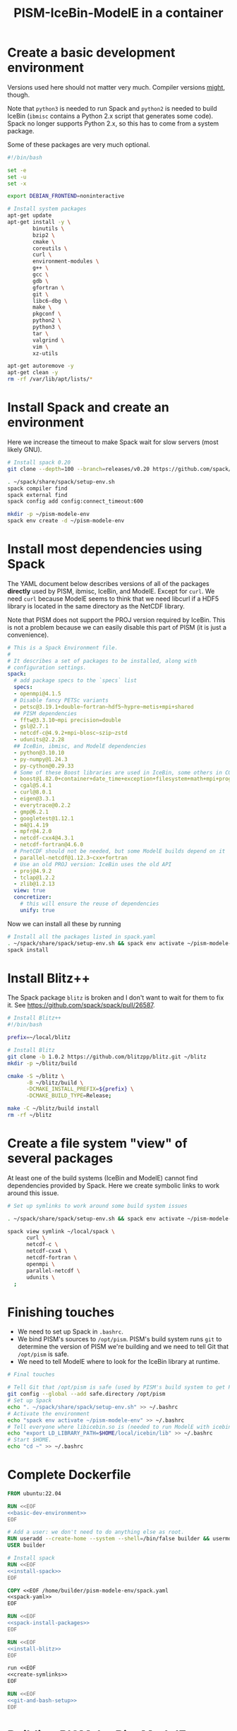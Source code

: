 #+title: PISM-IceBin-ModelE in a container

* Create a basic development environment

  Versions used here should not matter very much. Compiler versions
  _might_, though.

  Note that =python3= is needed to run Spack and =python2= is needed
  to build IceBin (=ibmisc= contains a Python 2.x script that
  generates some code). Spack no longer supports Python 2.x, so this
  has to come from a system package.

  Some of these packages are very much optional.

#+name: basic-dev-environment
#+begin_src bash
#!/bin/bash

set -e
set -u
set -x

export DEBIAN_FRONTEND=noninteractive

# Install system packages
apt-get update
apt-get install -y \
        binutils \
        bzip2 \
        cmake \
        coreutils \
        curl \
        environment-modules \
        g++ \
        gcc \
        gdb \
        gfortran \
        git \
        libc6-dbg \
        make \
        pkgconf \
        python2 \
        python3 \
        tar \
        valgrind \
        vim \
        xz-utils

apt-get autoremove -y
apt-get clean -y
rm -rf /var/lib/apt/lists/*
#+end_src

* Install Spack and create an environment

  Here we increase the timeout to make Spack wait for slow servers
  (most likely GNU).
  
#+name: install-spack
#+begin_src bash :tangle install-spack.sh
# Install spack 0.20
git clone --depth=100 --branch=releases/v0.20 https://github.com/spack/spack.git ~/spack

. ~/spack/share/spack/setup-env.sh
spack compiler find
spack external find
spack config add config:connect_timeout:600

mkdir -p ~/pism-modele-env
spack env create -d ~/pism-modele-env
#+end_src

* Install most dependencies using Spack

  The YAML document below describes versions of all of the packages
  *directly* used by PISM, ibmisc, IceBin, and ModelE. Except for
  =curl=. We need =curl= because ModelE seems to think that we need
  libcurl if a HDF5 library is located in the same directory as the
  NetCDF library.

  Note that PISM does not support the PROJ version required by IceBin.
  This is not a problem because we can easily disable this part of
  PISM (it is just a convenience).

#+name: spack-yaml
#+begin_src yaml :tangle spack.yaml
# This is a Spack Environment file.
#
# It describes a set of packages to be installed, along with
# configuration settings.
spack:
  # add package specs to the `specs` list
  specs:
  - openmpi@4.1.5
  # Disable fancy PETSc variants
  - petsc@3.19.1+double~fortran~hdf5~hypre~metis+mpi+shared
  ## PISM dependencies
  - fftw@3.3.10~mpi precision=double
  - gsl@2.7.1
  - netcdf-c@4.9.2+mpi~blosc~szip~zstd
  - udunits@2.2.28
  ## IceBin, ibmisc, and ModelE dependencies
  - python@3.10.10
  - py-numpy@1.24.3
  - py-cython@0.29.33
  # Some of these Boost libraries are used in IceBin, some others in CGAL.
  - boost@1.82.0+container+date_time+exception+filesystem+math+mpi+program_options+random+regex+serialization+system+thread
  - cgal@5.4.1
  - curl@8.0.1
  - eigen@3.3.1
  - everytrace@0.2.2
  - gmp@6.2.1
  - googletest@1.12.1
  - m4@1.4.19
  - mpfr@4.2.0
  - netcdf-cxx4@4.3.1
  - netcdf-fortran@4.6.0
  # PnetCDF should not be needed, but some ModelE builds depend on it
  - parallel-netcdf@1.12.3~cxx+fortran
  # Use an old PROJ version: IceBin uses the old API
  - proj@4.9.2
  - tclap@1.2.2
  - zlib@1.2.13
  view: true
  concretizer:
    # this will ensure the reuse of dependencies
    unify: true
#+end_src

Now we can install all these by running
#+name: spack-install-packages
#+begin_src bash
# Install all the packages listed in spack.yaml
. ~/spack/share/spack/setup-env.sh && spack env activate ~/pism-modele-env
spack install
#+end_src

* Install Blitz++

The Spack package =blitz= is broken and I don't want to wait for them
to fix it. See https://github.com/spack/spack/pull/26587.

#+name: install-blitz
#+begin_src bash :tangle build-blitz.sh
# Install Blitz++
#!/bin/bash

prefix=~/local/blitz

# Install Blitz
git clone -b 1.0.2 https://github.com/blitzpp/blitz.git ~/blitz
mkdir -p ~/blitz/build

cmake -S ~/blitz \
      -B ~/blitz/build \
      -DCMAKE_INSTALL_PREFIX=${prefix} \
      -DCMAKE_BUILD_TYPE=Release;

make -C ~/blitz/build install
rm -rf ~/blitz
#+end_src

* Create a file system "view" of several packages

  At least one of the build systems (IceBin and ModelE) cannot find
  dependencies provided by Spack. Here we create symbolic links to
  work around this issue.

#+name: create-symlinks
#+begin_src bash
# Set up symlinks to work around some build system issues

. ~/spack/share/spack/setup-env.sh && spack env activate ~/pism-modele-env

spack view symlink ~/local/spack \
      curl \
      netcdf-c \
      netcdf-cxx4 \
      netcdf-fortran \
      openmpi \
      parallel-netcdf \
      udunits \
  ;
#+end_src

* Finishing touches

- We need to set up Spack in =.bashrc=.
- We bind PISM's sources to =/opt/pism=. PISM's build system runs
  =git= to determine the version of PISM we're building and we need to
  tell Git that =/opt/pism= is safe.
- We need to tell ModelE where to look for the IceBin library at runtime.  

#+name: git-and-bash-setup
#+begin_src bash
# Final touches

# Tell Git that /opt/pism is safe (used by PISM's build system to get PISM's version)
git config --global --add safe.directory /opt/pism
# Set up Spack
echo ". ~/spack/share/spack/setup-env.sh" >> ~/.bashrc
# Activate the environment
echo "spack env activate ~/pism-modele-env" >> ~/.bashrc
# Tell everyone where libicebin.so is (needed to run ModelE with icebin)
echo "export LD_LIBRARY_PATH=$HOME/local/icebin/lib" >> ~/.bashrc
# Start $HOME.
echo "cd ~" >> ~/.bashrc
#+end_src

* Complete Dockerfile

#+begin_src dockerfile :tangle Dockerfile :noweb yes :results none
FROM ubuntu:22.04

RUN <<EOF
<<basic-dev-environment>>
EOF

# Add a user: we don't need to do anything else as root.
RUN useradd --create-home --system --shell=/bin/false builder && usermod --lock builder
USER builder

# Install spack
RUN <<EOF
<<install-spack>>
EOF

COPY <<EOF /home/builder/pism-modele-env/spack.yaml
<<spack-yaml>>
EOF

RUN <<EOF
<<spack-install-packages>>
EOF

RUN <<EOF
<<install-blitz>>
EOF

run <<EOF
<<create-symlinks>>
EOF

RUN <<EOF
<<git-and-bash-setup>>
EOF
#+end_src

* Building PISM, IceBin, ModelE
Run this to build everything:
#+begin_src bash :tangle build-all.sh
#!/bin/bash

set -e
set -x
set -u

pushd $TOOLS_DIR
./build-pism.sh
./build-ibmisc.sh
./build-icebin.sh
./build-modele.sh
popd
#+end_src

** Building PISM

#+name: build-pism
#+begin_src bash :tangle build-pism.sh
#!/bin/bash

set -e
set -u
set -x

# The variable PISM_DIR should point to PISM's source tree.

PREFIX=$HOME/local/pism
BUILD_DIR=$HOME/build/pism

mkdir -p ${BUILD_DIR}
rm -f ${BUILD_DIR}/CMakeCache.txt

export CC=mpicc
export CXX=mpicxx

cmake -S ${PISM_DIR} -B ${BUILD_DIR} \
  -DCMAKE_INSTALL_PREFIX=${PREFIX} \
  -DPism_USE_EVERYTRACE=TRUE \
  -DPism_BUILD_ICEBIN=TRUE \
  -DCMAKE_BUILD_TYPE=Debug \
  ;

make -j -C ${BUILD_DIR} install

#+end_src

** Building ibmisc and IceBin

We build ibmisc from sources because
- it depends on Blitz++, which we (currently) cannot install via Spack
- we may need to use a custom version of it, or modify some code

*** ibmisc

Note that we disable compiler warnings: using =-w=: there are too
many.

#+name: build-ibmisc
#+begin_src bash :tangle build-ibmisc.sh
#!/bin/bash

set -e
set -x
set -u

BUILD_DIR=~/local/build/ibmisc
PREFIX=$HOME/local/ibmisc

mkdir -p ${BUILD_DIR}
rm -f ${BUILD_DIR}/CMakeCache.txt

cmake -S ${IBMISC_DIR} -B ${BUILD_DIR} \
      -DCMAKE_INSTALL_PREFIX=${PREFIX} \
      -DCMAKE_BUILD_TYPE=Debug \
      -DCMAKE_FIND_ROOT_PATH=~/local/blitz \
      -DCMAKE_CXX_FLAGS="-fpermissive -w" \
  ;

make -j -C ${BUILD_DIR} install
#+end_src

*** IceBin

#+begin_quote
Consider removing =-Wno-dev= and cleaning up the build system.
#+end_quote

- IceBin assumes that =netcdf.h= is installed in the same location as
  netCDF-C++ headers
- IceBin assumes that UDUNITS headers are somewhere obvious (e.g. the
  same place as some other headers it uses)

#+name: build-icebin
#+begin_src bash :tangle build-icebin.sh
#!/bin/bash

set -e
set -x
set -u

BUILD_DIR=~/local/build/icebin
PREFIX=$HOME/local/icebin

mkdir -p ${BUILD_DIR}
rm -f ${BUILD_DIR}/CMakeCache.txt

# ibmisc headers are full of these...
IGNORED_WARNINGS="-Wno-ignored-attributes -Wno-narrowing -Wno-vexing-parse -Wno-return-type -Wno-deprecated-declarations -Wno-format"

# prefixes to use when looking for dependencies (have to be absolute paths; don't use ~)
PREFIXES="$HOME/local/blitz;$HOME/local/ibmisc;$HOME/local/spack;$HOME/local/pism"

cmake -S ${ICEBIN_DIR} -B ${BUILD_DIR} \
      -DCMAKE_INSTALL_PREFIX=${PREFIX} \
      -DCMAKE_CXX_FLAGS="${IGNORED_WARNINGS}" \
      -DCMAKE_BUILD_TYPE=Debug \
      -DCGAL_DO_NOT_WARN_ABOUT_CMAKE_BUILD_TYPE=TRUE \
      -DCMAKE_PREFIX_PATH=${PREFIXES} \
      -DUSE_PISM=TRUE \
      -DBUILD_MODELE=TRUE \
      -Wno-dev \
  2>&1 | tee ${BUILD_DIR}/configure.log

make -j -C ${BUILD_DIR} install
#+end_src

** ModelE

To build and run ModelE we need a "rundeck" file, all the input files
(their locations are hard wired), plus a configuration file generated
here.

This is the rundeck file. I had to modify it a bit to
- disable PnetCDF I/O to avoid a bug in ModelE,
- add IceBin-related modules (were missing in the version I got),
- remove a C-style comment =/* needed for "Ent" only */= that led to a
  confusing error.

#+begin_quote
*I am not sure this rundeck is correct.*
#+end_quote

*** rundeck

#+name: rundeck-R
#+begin_src fundamental :tangle rundeck.R
E6F40.R GISS ModelE Lat-Lon Atmosphere Model, 1850 atm./ocean

E6F40 is based on LLF40 with updated aerosol/ozone input files for CMIP6 simulations

Lat-lon: 2x2.5 degree horizontal resolution
F40: 40 vertical layers with standard hybrid coordinate, top at .1 mb
Atmospheric composition for year 1850
Ocean climatology prescribed from years 1876-1885, CMIP6
Uses turbulence scheme (no dry conv), grav.wave drag
Time steps: dynamics 3.75 min leap frog; physics 30 min.; radiation 2.5 hrs
Filters: U,V in E-W and N-S direction (after every physics time step)
         U,V in E-W direction near poles (after every dynamics time step)
         sea level pressure (after every physics time step)

Preprocessor Options
#define STDHYB                   ! standard hybrid vertical coordinate
#define ATM_LAYERING L40         ! 40 layers, top at .1 mb
#define NEW_IO                   ! new I/O (netcdf) on
#define IRRIGATION_ON
#define SWFIX_20151201
#define NO_HDIURN                ! exclude hdiurn diagnostics
#define MODIS_LAI
#define NEW_BCdalbsn
#define LIPLUGGABLE
#define USE_ICEBIN
End Preprocessor Options

Object modules:
     ! resolution-specific source codes
Atm144x90                           ! horizontal resolution is 144x90 -> 2x2.5deg
AtmLayering                         ! vertical resolution
DIAG_RES_F                          ! diagnostics
FFT144                              ! Fast Fourier Transform

IO_DRV                              ! new i/o

     ! GISS dynamics with gravity wave drag
ATMDYN MOMEN2ND                     ! atmospheric dynamics
QUS_DRV QUS3D                       ! advection of Q/tracers
STRATDYN STRAT_DIAG                 ! stratospheric dynamics (incl. gw drag)

! ---------- BEGIN #include b'/gpfsm/dnb53/laroach1/harn/twh/modelE/templates/latlon_source_files'
    ! lat-lon grid specific source codes
AtmRes
GEOM_B                              ! model geometry
DIAG_ZONAL GCDIAGb                  ! grid-dependent code for lat-circle diags
DIAG_PRT POUT                       ! diagn/post-processing output
! ---------- END #include b'/gpfsm/dnb53/laroach1/harn/twh/modelE/templates/latlon_source_files'
! ---------- BEGIN #include b'/gpfsm/dnb53/laroach1/harn/twh/modelE/templates/modelE4_source_files'
MODEL_COM                           ! calendar, timing variables
MODELE_DRV                          ! ModelE cap
MODELE                              ! initialization and main loop
ATM_COM                             ! main atmospheric variables
ATM_DRV                             ! driver for atmosphere-grid components
ATMDYN_COM                          ! atmospheric dynamics
ATM_UTILS                           ! utilities for some atmospheric quantities
QUS_COM QUSDEF                      ! T/Q moments, 1D QUS
CLOUDS2 CLOUDS2_DRV CLOUDS_COM      ! clouds modules
SURFACE SURFACE_LANDICE FLUXES FLUXESIO             ! surface calculation and fluxes
GHY_COM GHY_DRV    ! + giss_LSM     ! land surface and soils + snow model
VEG_DRV                             ! vegetation
! VEG_COM VEGETATION                ! old vegetation
ENT_DRV  ENT_COM   ! + Ent          ! new vegetation
PBL_COM PBL_DRV PBL                 ! atmospheric pbl
IRRIGMOD                            ! irrigation module
ATURB                               ! turbulence in whole atmosphere
LAKES_COM LAKES                     ! lake modules
SEAICE SEAICE_DRV                   ! seaice modules
LANDICE LANDICE_COM LANDICE_IO LANDICE_IO_SUBS LANDICE_DRV LANDICE_DIAG LISnow LISheetIceBin ! land ice modules
ICEDYN_DRV ICEDYN                   ! ice dynamics modules
RAD_COM RAD_DRV RADIATION           ! radiation modules
RAD_UTILS ALBEDO READ_AERO ocalbedo ! radiation and albedo
DIAG_COM DIAG DEFACC                ! diagnostics
OCN_DRV                             ! driver for ocean-grid components
! ---------- END #include b'/gpfsm/dnb53/laroach1/harn/twh/modelE/templates/modelE4_source_files'
! ---------- BEGIN #include b'/gpfsm/dnb53/laroach1/harn/twh/modelE/templates/static_ocn_source_files'
OCEAN OCNML                         ! ocean modules
! ---------- END #include b'/gpfsm/dnb53/laroach1/harn/twh/modelE/templates/static_ocn_source_files'

Components:
! ---------- BEGIN #include b'/gpfsm/dnb53/laroach1/harn/twh/modelE/templates/E4_components_nc'
shared MPI_Support solvers giss_LSM 
dd2d
! ---------- END #include b'/gpfsm/dnb53/laroach1/harn/twh/modelE/templates/E4_components_nc'
Ent
lipluggable

Component Options:
OPTS_Ent = ONLINE=YES PS_MODEL=FBB PFT_MODEL=ENT !/* needed for "Ent" only */
!OPTS_dd2d = NC_IO=PNETCDF

Data input files:
! ---------- BEGIN #include b'/gpfsm/dnb53/laroach1/harn/twh/modelE/templates/IC_144x90_input_files'
    ! start from the restart file of an earlier run ...                 ISTART=8
! AIC=1....rsfE... ! initial conditions, no GIC needed, use
!! AIC=1JAN1961.rsfE4F40.MXL65m   ! end of run with KOCEAN=0

    ! start from observed conditions AIC(,OIC), model ground data GIC   ISTART=2
! AIC=AIC.RES_F40.D771201.nc      ! observed initial conditions for F40 1977/12/01
! AIC=AIC_144x90_DEC01_L96.nc     ! observed initial conditions for F96 1977/12/01
AIC=NCARIC.144x90.D7712010_ext.nc ! AIC for automatic relayering to model vertical grid
GIC=inputs/GIC   ! initial ground conditions
! ---------- END #include b'/gpfsm/dnb53/laroach1/harn/twh/modelE/templates/IC_144x90_input_files'
! ---------- BEGIN #include b'/gpfsm/dnb53/laroach1/harn/twh/modelE/templates/static_ocn_1880_144x90_input_files'

OSST=OST_144x90.1876-1885avg.CMIP6.nc     ! climatological ocean temperature
SICE=SICE_144x90.1876-1885avg.CMIP6.nc    ! climatological sea ice cover
ZSIFAC=ZSIfac_144x90.1876-1885avg.CMIP6.nc  ! climatological sea ice thickness
TOPO=inputs/topoa.nc                      ! ocean fraction and surface topography
!! Q-flux ocean: use the next line instead, set KOCEAN=1
!! OHT=OTSPEC.E4F40.MXL65m.1956-1960         ! ocean horizontal heat transports
!! OCNML=Z1O.B144x90.nc                      ! mixed layer depth for Q-flux model
! ---------- END #include b'/gpfsm/dnb53/laroach1/harn/twh/modelE/templates/static_ocn_1880_144x90_input_files'
RVR=RD_Fb.nc             ! river direction file
NAMERVR=RD_Fb.names.txt  ! named river outlets

! ---------- BEGIN #include b'/gpfsm/dnb53/laroach1/harn/twh/modelE/templates/land144x90_input_files'
CDN=CD144X90.ext.nc
VEG=V144x90_EntMM16_lc_max_trimmed_scaled_nocrops.ext.nc
LAIMAX=V144x90_EntMM16_lai_max_trimmed_scaled_ext.nc
HITEent=V144x90_EntMM16_height_trimmed_scaled_ext.nc
LAI=V144x90_EntMM16_lai_trimmed_scaled_ext.nc
CROPS=CROPS_and_pastures_Pongratz_to_Hurtt_144X90N_nocasp.nc
IRRIG=Irrig144x90_1848to2100_FixedFuture_v3.nc
SOIL=S144X900098M.ext.nc
TOP_INDEX=top_index_144x90_a.ij.ext.nc
ZVAR=ZVAR2X25A.nc             ! topographic variation for gwdrag
! probably need these (should convert to 144x90)
soil_textures=soil_textures_top30cm_2x2.5
SOILCARB_global=soilcarb_top30cm_2x2.5.nc
GLMELT=GLMELT_144X90_gas.OCN.nc
! ---------- END #include b'/gpfsm/dnb53/laroach1/harn/twh/modelE/templates/land144x90_input_files'
! ---------- BEGIN #include b'/gpfsm/dnb53/laroach1/harn/twh/modelE/templates/rad_input_files'
RADN1=sgpgxg.table8                           ! rad.tables and history files
RADN2=LWTables33k_lowH2O_CO2_O3_planck_1-800  ! rad.tables and history files
RADN4=LWCorrTables33k                         ! rad.tables and history files
RADN5=H2Ocont_MT_CKD  ! Mlawer/Tobin_Clough/Kneizys/Davies H2O continuum table
! other available H2O continuum tables:
!    RADN5=H2Ocont_Ma_2000
!    RADN5=H2Ocont_Ma_2004
!    RADN5=H2Ocont_Roberts
!    RADN5=H2Ocont_MT_CKD  ! Mlawer/Tobin_Clough/Kneizys/Davies
RADN3=miescatpar.abcdv2

RH_QG_Mie=oct2003.relhum.nr.Q633G633.table
RADN7=STRATAER.VOL.1850-2014_CMIP6_hdr  ! needs MADVOL=2
RADN8=cloud.epsilon4.72x46
!RADN9=solar.lean2015.ann1610-2014.nc ! need KSOLAR=2
RADN9=solar.CMIP6official.ann1850-2299_with_E3_fastJ.nc ! need KSOLAR=2
RADNE=topcld.trscat8

ISCCP=ISCCP.tautables
GHG=GHG.CMIP6.1-2014.txt  !  GreenHouse Gases for CMIP6 runs up to 2014
CO2profile=CO2profile.Jul2017.txt ! scaling of CO2 in stratosphere
dH2O=dH2O_by_CH4_monthly

! ---------- END #include b'/gpfsm/dnb53/laroach1/harn/twh/modelE/templates/rad_input_files'
! ---------- BEGIN #include b'/gpfsm/dnb53/laroach1/harn/twh/modelE/templates/rad_144x90_input_files_CMIP6clim'
! Begin NINT E2.1 input files

BCdalbsn=cmip6_nint_inputs_E14TomaOCNf10_4av_decadal/BCdalbsn
DUSTaer=cmip6_nint_inputs_E14TomaOCNf10_4av_decadal/DUST
TAero_SUL=cmip6_nint_inputs_E14TomaOCNf10_4av_decadal/SUL
TAero_SSA=cmip6_nint_inputs_E14TomaOCNf10_4av_decadal/SSA
TAero_NIT=cmip6_nint_inputs_E14TomaOCNf10_4av_decadal/NIT
TAero_OCA=cmip6_nint_inputs_E14TomaOCNf10_4av_decadal/OCA
TAero_BCA=cmip6_nint_inputs_E14TomaOCNf10_4av_decadal/BCA
TAero_BCB=cmip6_nint_inputs_E14TomaOCNf10_4av_decadal/BCB

O3file=cmip6_nint_inputs_E14TomaOCNf10_4av_decadal/O3
Ox_ref=o3_2010_shindell_144x90x49_April1850.nc

! End NINT E2.1 input files
! ---------- END #include b'/gpfsm/dnb53/laroach1/harn/twh/modelE/templates/rad_144x90_input_files_CMIP6clim'

MSU_wts=MSU_SSU_RSS_weights.txt      ! MSU-diag
REG=REG2X2.5                      ! special regions-diag

Label and Namelist:  (next 2 lines)
E6F40 (LLF40 + updated aerosol/ozone input files for CMIP6 simulations, 1850 atm/ocean) 

&&PARAMETERS
! ---------- BEGIN #include b'/gpfsm/dnb53/laroach1/harn/twh/modelE/templates/static_ocn_params'
! parameters set for choice of ocean model:
KOCEAN=0        ! ocean is prescribed
!! KOCEAN=1        ! ocean is computed
Kvflxo=0        ! usually set to 1 only during a prescr.ocn run by editing "I"
!  Kvflxo=1     ! saves VFLXO files to prepare for q-flux runs (mkOTSPEC)

variable_lk=1   ! variable lakes
li_twoway = 1

! ---------- END #include b'/gpfsm/dnb53/laroach1/harn/twh/modelE/templates/static_ocn_params'
! ---------- BEGIN #include b'/gpfsm/dnb53/laroach1/harn/twh/modelE/templates/sdragF40_params'
! drag params if grav.wave drag is not used and top is at .01mb
X_SDRAG=.002,.0002  ! used above P(P)_sdrag mb (and in top layer)
C_SDRAG=.0002       ! constant SDRAG above PTOP=150mb
P_sdrag=1.          ! linear SDRAG only above 1mb (except near poles)
PP_sdrag=1.         ! linear SDRAG above PP_sdrag mb near poles
P_CSDRAG=1.         ! increase CSDRAG above P_CSDRAG to approach lin. drag
Wc_JDRAG=30.        ! crit.wind speed for J-drag (Judith/Jim)
ANG_sdrag=1     ! if 1: SDRAG conserves ang.momentum by adding loss below PTOP
! ---------- END #include b'/gpfsm/dnb53/laroach1/harn/twh/modelE/templates/sdragF40_params'
! ---------- BEGIN #include b'/gpfsm/dnb53/laroach1/harn/twh/modelE/templates/gwdragF40_params'
! vsdragl is a tuning coefficient for SDRAG starting at LS1
! layer:   24    25    26    27   28    29    30    31   32   33     34   35   36  37  38   39 40
vsdragl=0.000,0.000,0.000,0.000,0.00,0.000,0.000,0.000,0.00,0.00,  0.00,0.00,0.00,0.3,0.6,0.83,1.

! Gravity wave parameters
PBREAK = 200.  ! The level for GW breaking above.
DEFTHRESH=0.000055  ! threshold (1/s) for triggering deformation waves
PCONPEN=400.   ! penetrating convection defn for GWDRAG
CMC = 0.0000002 ! parameter for GW Moist Convective drag
CSHEAR=10.     ! Shear drag coefficient
CMTN=0.1       ! default is 0.5
CDEF=1.6       ! tuning factor for deformation -> momentum flux
XCDNST=400.,10000.   ! strat. gw drag parameters
QGWMTN=1 ! mountain waves ON
QGWDEF=1 ! deformation waves ON
QGWSHR=0 ! shear drag OFF
QGWCNV=0 ! convective drag OFF

! ---------- END #include b'/gpfsm/dnb53/laroach1/harn/twh/modelE/templates/gwdragF40_params'

! cond_scheme=2   ! newer conductance scheme (N. Kiang) ! not used with Ent

! The following two lines are only used when aerosol/radiation interactions are off
FS8OPX=1.,1.,1.,1.,1.5,1.5,1.,1.
FT8OPX=1.,1.,1.,1.,1.,1.,1.3,1.

! Increasing U00a decreases the high cloud cover; increasing U00b decreases net rad at TOA
U00a=0.655  ! above 850mb w/o MC region;  tune this first to get 30-35% high clouds
U00b=1.00   ! below 850mb and MC regions; tune this last  to get rad.balance
WMUI_multiplier = 2.
use_vmp=1
radius_multiplier=1.1

PTLISO=0.        ! pressure(mb) above which radiation assumes isothermal layers
H2ObyCH4=1.      ! if =1. activates stratospheric H2O generated by CH4 without interactive chemistry
KSOLAR=2         ! 2: use long annual mean file ; 1: use short monthly file

! ---------- BEGIN #include b'/gpfsm/dnb53/laroach1/harn/twh/modelE/templates/atmCompos_1850_params'
! parameters that control the atmospheric/boundary conditions
! if set to 0, the current (day/) year is used: transient run
master_yr=1850
!crops_yr=1850  ! if -1, crops in VEG-file is used
!s0_yr=1850
!s0_day=182
!ghg_yr=1850
!ghg_day=182
!irrig_yr=1850
volc_yr=-1
!volc_day=182
!aero_yr=1850
od_cdncx=0.        ! don't include 1st indirect effect
cc_cdncx=0.        ! don't include 2nd indirect effect (used 0.0036)
!albsn_yr=1850
dalbsnX=1.
!o3_yr=-1850
!aer_int_yr=1850    !select desired aerosol emissions year or 0 to use JYEAR
! atmCO2=368.6          !uatm for year 2000 - enable for CO2 tracer runs

!variable_orb_par=0
!orb_par_year_bp=100  !  BP i.e. 1950-orb_par_year_bp AD = 1850 AD
MADVOL=2
! ---------- END #include b'/gpfsm/dnb53/laroach1/harn/twh/modelE/templates/atmCompos_1850_params'

DTsrc=1800.      ! cannot be changed after a run has been started
DT=225.
! parameters that control the Shapiro filter
DT_XUfilter=225. ! Shapiro filter on U in E-W direction; usually same as DT
DT_XVfilter=225. ! Shapiro filter on V in E-W direction; usually same as DT
DT_YVfilter=0.   ! Shapiro filter on V in N-S direction
DT_YUfilter=0.   ! Shapiro filter on U in N-S direction

NIsurf=2         ! surface interaction computed NIsurf times per source time step
NRAD=5           ! radiation computed NRAD times per source time step
! ---------- BEGIN #include b'/gpfsm/dnb53/laroach1/harn/twh/modelE/templates/diag_params'
! parameters that affect at most diagn. output:  standard if DTsrc=1800. (sec)
aer_rad_forc=0   ! if set =1, radiation is called numerous times - slow !!
cloud_rad_forc=1 ! calls radiation twice; use =0 to save cpu time
SUBDD=' '        ! no sub-daily frequency diags
NSUBDD=0         ! saving sub-daily diags every NSUBDD-th physics time step (1/2 hr)
KCOPY=1          ! 0: no output; 1: save .acc; 2: unused; 3: include ocean data
KRSF=12          ! 0: no output; X: save rsf at the beginning of every X month
isccp_diags=1    ! use =0 to save cpu time, but you lose some key diagnostics
nda5d=13         ! use =1 to get more accurate energy cons. diag (increases CPU time)
nda5s=13         ! use =1 to get more accurate energy cons. diag (increases CPU time)
ndaa=13
nda5k=13
nda4=48          ! to get daily energy history use nda4=24*3600/DTsrc
! ---------- END #include b'/gpfsm/dnb53/laroach1/harn/twh/modelE/templates/diag_params'

Nssw=2           ! until diurnal diags are fixed, Nssw has to be even
Ndisk=960        ! write fort.1.nc or fort.2.nc every NDISK source time step
&&END_PARAMETERS

&INPUTZ
 YEARI=1949,MONTHI=12,DATEI=1,HOURI=0, ! pick IYEAR1=YEARI (default) or < YEARI
 YEARE=1949,MONTHE=12,DATEE=2,HOURE=0,     KDIAG=12*0,9,
 ISTART=2,IRANDI=0, YEARE=1949,MONTHE=12,DATEE=1,HOURE=1,
/
!! suggested settings for E6qsF40:
!! YEARI=1901,MONTHI=1,DATEI=1,HOURI=0,
!! YEARE=1931,MONTHE=1,DATEE=1,HOURE=0,   KDIAG=12*0,9,
!! ISTART=8,IRANDI=0, YEARE=1901,MONTHE=1,DATEE=1,HOURE=1,

#+end_src

*** icebin.nc configuration file

Running ModelE with IceBin requires the =icebin.nc= configuration
file. We generate it using a template below. See =build-modele.sh=
below for the command that performs variable substitutions.

#+begin_src conf :tangle icebin.cdl.template
netcdf icebin {
variables:
        int setups ;
        int m.info ;
                m.info:use_smb = "t" ;
                m.info:grid = "${INPUT_DIR}/gcmO.nc" ;
                m.info:topo_ocean = "${INPUT_DIR}/topoo_ng.nc" ;
                m.info:global_ec = "${INPUT_DIR}/global_ecO_ng.nc" ;
                m.info:output_dir = "${OUTPUT_DIR}/icebin" ;
        int m.greenland.info ;
                m.greenland.info:ice_coupler = "PISM" ;
                m.greenland.info:update_elevation = "t" ;
                m.greenland.info:sigma = 50000., 50000., 100. ;
                m.greenland.info:output_dir = "${OUTPUT_DIR}/greenland" ;
        double m.greenland.modele ;
                m.greenland.modele:coupling_type = "DIRICHLET_BC" ;
        double m.greenland.pism ;
                m.greenland.pism:skip = "True" ;
                m.greenland.pism:skip_max = "10" ;
                m.greenland.pism:surface = "given" ;
                m.greenland.pism:sia_e = "3.0" ;
                m.greenland.pism:grid.recompute_longitude_and_latitude = "False";
                m.greenland.pism:extra_vars = "diffusivity,temppabase,tempicethk_basal,bmelt,tillwat,velsurf_mag,mask,thk,topg,usurf,climatic_mass_balance,ice_surface_temp,csurf" ;
                m.greenland.pism:extra_times = "0:.1:1000" ;
                m.greenland.pism:ts_times = "0:.1:1000" ;
                m.greenland.pism:i = "${INPUT_DIR}/g20km_10ka.nc" ;
                m.greenland.pism:surface_given_file = "${INPUT_DIR}/pism_Greenland_5km_v1.1.nc" ;
                m.greenland.pism:ocean_kill_file = "${INPUT_DIR}/pism_Greenland_5km_v1.1.nc" ;
                m.greenland.pism:ts_file = "${OUTPUT_DIR}/greenland/ts_g20km_10ka.nc" ;
                m.greenland.pism:extra_file = "${OUTPUT_DIR}/greenland/ex_g20km_10ka.nc" ;
                m.greenland.pism:o = "${OUTPUT_DIR}/greenland/g20km_10ka.nc" ;
                m.greenland.pism:max_dt = "0.00137";
// global attributes:
                :_NCProperties = "version=2,netcdf=4.9.0,hdf5=1.8.18" ;
data:

 setups = _ ;

 m.info = _ ;

 m.greenland.info = _ ;

 m.greenland.modele = _ ;

 m.greenland.pism = _ ;
}
#+end_src

*** ModelE build script
   
#+name: build-modele.sh
#+begin_src bash :tangle build-modele.sh
#!/bin/bash

set -x
set -e
set -u

echo "Using ModelE in ${MODELE_DIR} and data in ${MODELE_DATA_DIR}..."

MODELE_BUILD=~/local/modele
MODELE_SUPPORT=~/modele-support

rm -rf ${MODELE_BUILD}
mkdir -p ${MODELE_BUILD}
# make a copy of ModelE sources to simulate "out of source" building
cp -r ${MODELE_DIR}/* ${MODELE_BUILD}

cd ${MODELE_BUILD}/decks

# remove and re-create the "support" directory
rm -rf ${MODELE_SUPPORT}
make config ModelE_Support=${MODELE_SUPPORT} SHELL=/bin/bash OVERWRITE=YES

# set compiler and MPI parameters
echo "COMPILER=gfortran" >> ~/.modelErc
echo "MPIDISTR=openmpi" >> ~/.modelErc
echo "MPIDIR=$HOME/local/spack" >> ~/.modelErc

# create symlinks to input files
rm -rf ${MODELE_SUPPORT}/prod_input_files/
ln -s ${MODELE_DATA_DIR}/prod_input_files/ ${MODELE_SUPPORT}/

RUNNAME=r01

cp ${TOOLS_DIR}/rundeck.R ./${RUNNAME}.R

make -j setup \
  RUN=${RUNNAME}  \
  MPI=YES \
  COMPILE_WITH_TRAPS=NO \
  NETCDFHOME=$HOME/local/spack \
  PNETCDFHOME=$HOME/local/spack \
  LILIBSDIR=$HOME/local/icebin \
  EXTRA_FFLAGS="-O0 -ggdb3 -fwrapv -fallow-argument-mismatch -fallow-invalid-boz" \
  EXTRA_LFLAGS="-O0 -ggdb3"  \
  2>&1 | tee ${MODELE_BUILD}/${RUNNAME}.compile.log

# generate the icebin.nc config file
mkdir -p ${RUNNAME}/config
export INPUT_DIR=${MODELE_SUPPORT}/prod_input_files/inputs
export OUTPUT_DIR=${MODELE_SUPPORT}/huge_space/${RUNNAME}
cat ${TOOLS_DIR}/icebin.cdl.template | \
  envsubst | \
  ncgen -o ${RUNNAME}/config/icebin.nc -
unset INPUT_DIR
unset OUTPUT_DIR
#+end_src

* Running ModelE
  
#+name: run-modele
#+begin_src bash :tangle run-modele.sh
#!/bin/bash

rm -f ~/modele-support/prod_runs/r01/lock

pushd ~/local/modele/decks

DEBUG_COMMAND="gdb --args" ../exec/runE r01 -d -cold-restart

popd
#+end_src

* The Makefile driving all this

Here's how to use this:

Create copies (or use symlinks) to create this directory structure.

#+begin_src bash :results output :exports results
find -L . -maxdepth 1 -not -name .git -type d
find -L ./modele_data -type d
find -L ./modele_data/prod_input_files/inputs -type f
#+end_src

#+RESULTS:
#+begin_example
.
./modelE
./ibmisc
./modele_data
./icebin
./pism
./modele_data
./modele_data/prod_input_files
./modele_data/prod_input_files/cmip6_nint_inputs_E14TomaOCNf10_4av_decadal
./modele_data/prod_input_files/cmip6_nint_inputs_E14TomaOCNf10_4av_decadal/SSA
./modele_data/prod_input_files/cmip6_nint_inputs_E14TomaOCNf10_4av_decadal/BCB
./modele_data/prod_input_files/cmip6_nint_inputs_E14TomaOCNf10_4av_decadal/O3
./modele_data/prod_input_files/cmip6_nint_inputs_E14TomaOCNf10_4av_decadal/BCdalbsn
./modele_data/prod_input_files/cmip6_nint_inputs_E14TomaOCNf10_4av_decadal/OCA
./modele_data/prod_input_files/cmip6_nint_inputs_E14TomaOCNf10_4av_decadal/DUST
./modele_data/prod_input_files/cmip6_nint_inputs_E14TomaOCNf10_4av_decadal/BCA
./modele_data/prod_input_files/cmip6_nint_inputs_E14TomaOCNf10_4av_decadal/SUL
./modele_data/prod_input_files/cmip6_nint_inputs_E14TomaOCNf10_4av_decadal/NIT
./modele_data/prod_input_files/inputs
./modele_data/prod_input_files/inputs/pism_Greenland_5km_v1.1.nc
./modele_data/prod_input_files/inputs/g20km_10ka.nc
./modele_data/prod_input_files/inputs/global_ecO_ng.nc
./modele_data/prod_input_files/inputs/topoa.nc
./modele_data/prod_input_files/inputs/gcmO.nc
./modele_data/prod_input_files/inputs/topoo_ng.nc
./modele_data/prod_input_files/inputs/GIC
#+end_example

To build and run the container, run =make build run=. To use the
container I uploaded to docker hub, do =make run=.

Once in the container, build all the pieces by running
=$TOOLS_DIR/build-all.sh=.

To try running ModelE+IceBin+PISM, run =$TOOLS_DIR/run-modele.sh=.

#+begin_src makefile :tangle rules.mk
IMAGE=ckhrulev/icebin-env:0.0.1

IBMISC_DIR ?= ${PWD}/ibmisc
ICEBIN_DIR ?= ${PWD}/icebin
PISM_DIR ?= ${PWD}/pism
MODELE_DIR ?= ${PWD}/modelE

MODELE_DATA_DIR ?= ${PWD}/modele_data
TOOLS_DIR ?= ${PWD}

SCRIPTS=build-all.sh build-pism.sh build-ibmisc.sh build-icebin.sh build-modele.sh run-modele.sh
GENERATED=${SCRIPTS} icebin.cdl.template rundeck.R Dockerfile

run: scripts
	docker run \
		--rm \
		-it \
		-v ${ICEBIN_DIR}:/opt/icebin -e ICEBIN_DIR=/opt/icebin \
		-v ${IBMISC_DIR}:/opt/ibmisc -e IBMISC_DIR=/opt/ibmisc \
		-v ${PISM_DIR}:/opt/pism     -e PISM_DIR=/opt/pism \
		-v ${MODELE_DIR}:/opt/modele -e MODELE_DIR=/opt/modele \
		-v ${MODELE_DATA_DIR}:/opt/modele_data -e MODELE_DATA_DIR=/opt/modele_data \
		-v ${TOOLS_DIR}:/opt/tools   -e TOOLS_DIR=/opt/tools \
		${IMAGE} \
		bash

build: Dockerfile
	docker build -t ${IMAGE} .

scripts: ${SCRIPTS}
	chmod a+x ${SCRIPTS}

${GENERATED}: tangle
	emacs -Q --batch -l org $^ -f org-babel-tangle

tangle: notes.org
	emacs -Q --batch -l org $^ -f org-babel-tangle

clean:
	@rm -f ${GENERATED}
#+end_src

# Note: we have to set org-src-preserve-indentation to be able to use
# a makefile code block.

# Local Variables:
# org-src-preserve-indentation: t
# End:
